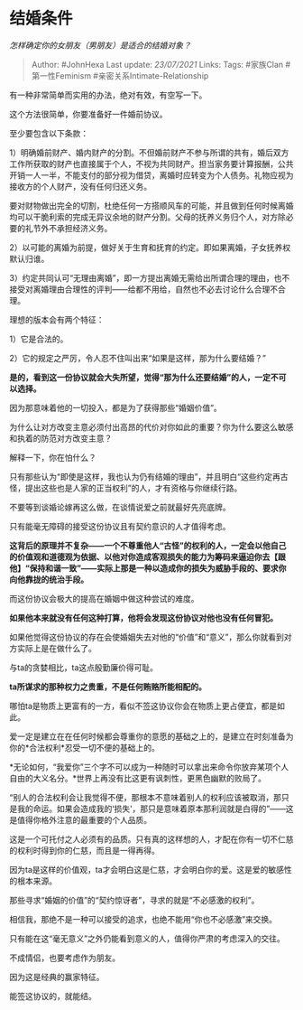 * 结婚条件
  :PROPERTIES:
  :CUSTOM_ID: 结婚条件
  :END:

/怎样确定你的女朋友（男朋友）是适合的结婚对象？/

#+BEGIN_QUOTE
  Author: #JohnHexa Last update: /23/07/2021/ Links: Tags: #家族Clan
  #第一性Feminism #亲密关系Intimate-Relationship
#+END_QUOTE

有一种非常简单而实用的办法，绝对有效，有空写一下。

这个方法很简单，你要准备好一件婚前协议。

至少要包含以下条款：

1）明确婚前财产、婚内财产的分割。不但婚前财产不参与所谓的共有，婚后双方工作所获取的财产也直接属于个人，不视为共同财产。担当家务要计算报酬，公共开销一人一半，不能支付的部分视为借贷，离婚时应转变为个人债务。礼物应视为接收方的个人财产，没有任何归还义务。

要对财物做出完全的切割，杜绝任何一方搭顺风车的可能，并且做到任何时候离婚均可以干脆利索的完成无异议余地的财产分割。父母的抚养义务归个人，对方除必要的礼节外不承担经济义务。

2）以可能的离婚为前提，做好关于生育和抚育的约定。即如果离婚，子女抚养权默认归谁。

3）约定共同认可“无理由离婚”，即一方提出离婚无需给出所谓合理的理由，也不接受对离婚理由合理性的评判------给都不用给，自然也不必去讨论什么合理不合理。

理想的版本会有两个特征：

1）它是合法的。

2）它的规定之严厉，令人忍不住叫出来“如果是这样，那为什么要结婚？”

*是的，看到这一份协议就会大失所望，觉得“那为什么还要结婚”的人，一定不可以选择。*

因为那意味着他的一切投入，都是为了获得那些“婚姻价值”。

为什么让对方改变主意必须付出高昂的代价对你如此的重要？你为什么要这么敏感和执着的防范对方改变主意？

解释一下，你在怕什么？

只有那些认为“即使是这样，我也认为仍有结婚的理由”，并且明白“这些约定再古怪，提出这些也是人家的正当权利”的人，才有资格与你继续行路。

不要等到谈婚论嫁再这么做，在谈情说爱之前就最好先亮底牌。

只有能毫无障碍的接受这份协议且有契约意识的人才值得考虑。

*这背后的原理并不复杂------一个不尊重他人“古怪”的权利的人，一定会以他自己的价值观和道德观为依据、以他对你造成客观损失的能力为筹码来逼迫你去【跟他】“保持和谐一致”------实际上那是一种以造成你的损失为威胁手段的、要求你向他靠拢的统治手段。*

而这份协议会极大的提高在婚姻中做这种尝试的难度。

*如果他本来就没有任何这种打算，他将会发现这份协议对他也没有任何冒犯。*

如果他觉得这份协议的存在会使婚姻失去对他的“价值”和“意义”，那么你就看到对方实际上是在做什么了。

与ta的贪婪相比，ta这点殷勤廉价得可耻。

*ta所谋求的那种权力之贵重，不是任何贿赂所能相配的。*

哪怕ta是物质上更富有的一方，看似不签这协议你会在物质上更占便宜，都是如此。

爱一定是建立在在任何时候都会尊重你的意愿的基础之上的，是建立在时刻准备为你的*合法权利*忍受一切不便的基础上的。

*无论如何，“我爱你”三个字不可以成为一种随时可以拿出来命令你放弃某项个人自由的大义名分。*世界上再没有比这更有讽刺性，更黑色幽默的败局了。

“别人的合法权利会让我觉得不便，那根本不意味着别人的权利应该被取消，那只是我的命运。如果会造成我的‘损失'，那只是意味着原本那利润就是白得的”------这是值得你格外注意的最重要的个人品质。

这是一个可托付之人必须有的品质。只有真的这样想的人，才配在你有一切不仁慈的权利时得到你的仁慈，而且是一得再得。

因为ta是这样的价值观，ta才会明白这是仁慈，才会明白你的爱。这是爱的敏感性的根本来源。

那些寻求“婚姻的价值”的“契约惊讶者”，寻求的就是“不必感激的权利”。

相信我，那绝不是一种可以接受的追求，也绝不能用“你也不必感激”来交换。

只有能在这“毫无意义”之外仍能看到意义的人，值得你严肃的考虑深入的交往。

不成情侣，也要考虑作为朋友。

因为这是经典的赢家特征。

能签这协议的，就能结。
